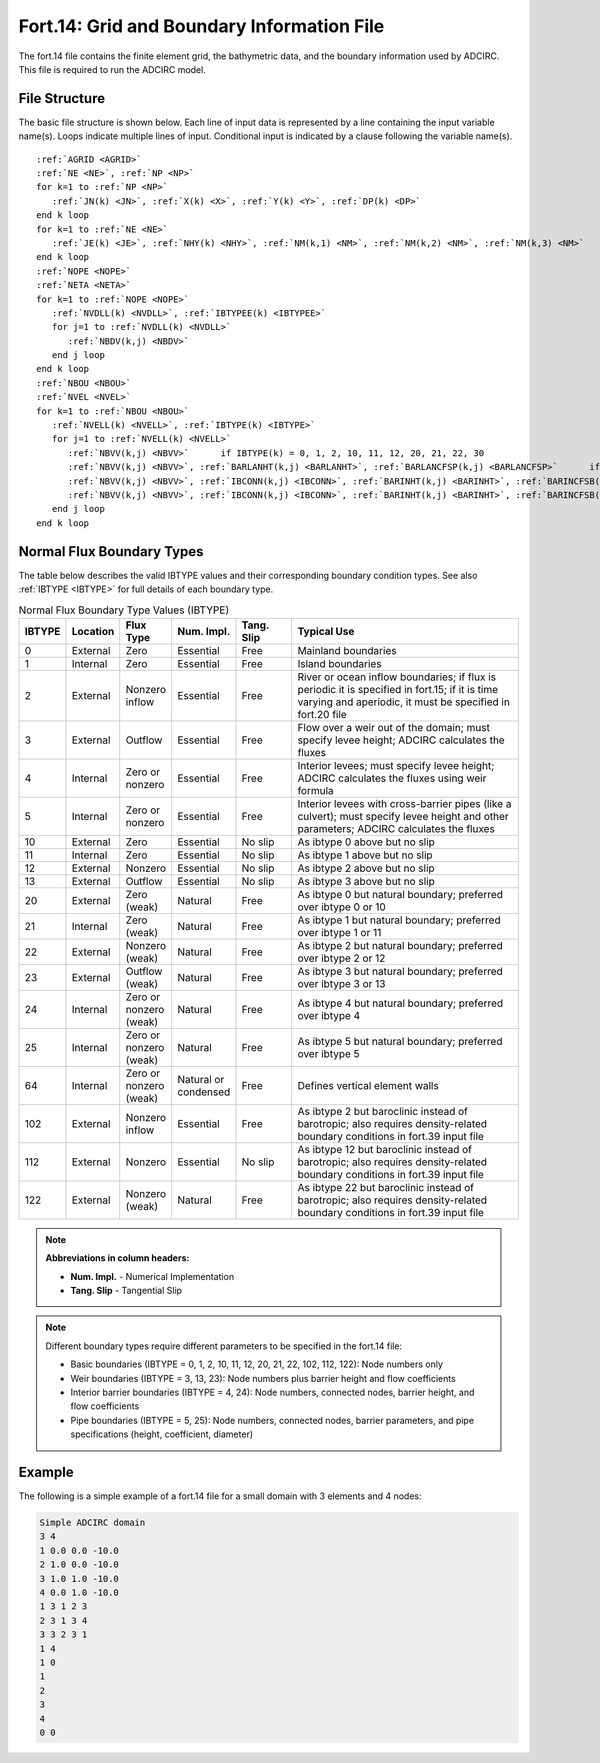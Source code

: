 .. _fort14:

Fort.14: Grid and Boundary Information File
===========================================

The fort.14 file contains the finite element grid, the bathymetric data, and the boundary information used by ADCIRC. This file is required to run the ADCIRC model.

File Structure
--------------

The basic file structure is shown below. Each line of input data is represented by a line containing the input variable name(s). Loops indicate multiple lines of input. Conditional input is indicated by a clause following the variable name(s).

.. parsed-literal::

   :ref:`AGRID <AGRID>`
   :ref:`NE <NE>`, :ref:`NP <NP>`
   for k=1 to :ref:`NP <NP>`
      :ref:`JN(k) <JN>`, :ref:`X(k) <X>`, :ref:`Y(k) <Y>`, :ref:`DP(k) <DP>`
   end k loop
   for k=1 to :ref:`NE <NE>`
      :ref:`JE(k) <JE>`, :ref:`NHY(k) <NHY>`, :ref:`NM(k,1) <NM>`, :ref:`NM(k,2) <NM>`, :ref:`NM(k,3) <NM>`
   end k loop
   :ref:`NOPE <NOPE>`
   :ref:`NETA <NETA>`
   for k=1 to :ref:`NOPE <NOPE>`
      :ref:`NVDLL(k) <NVDLL>`, :ref:`IBTYPEE(k) <IBTYPEE>`
      for j=1 to :ref:`NVDLL(k) <NVDLL>`
         :ref:`NBDV(k,j) <NBDV>`
      end j loop
   end k loop
   :ref:`NBOU <NBOU>`
   :ref:`NVEL <NVEL>`
   for k=1 to :ref:`NBOU <NBOU>`
      :ref:`NVELL(k) <NVELL>`, :ref:`IBTYPE(k) <IBTYPE>`
      for j=1 to :ref:`NVELL(k) <NVELL>`
         :ref:`NBVV(k,j) <NBVV>`      if IBTYPE(k) = 0, 1, 2, 10, 11, 12, 20, 21, 22, 30
         :ref:`NBVV(k,j) <NBVV>`, :ref:`BARLANHT(k,j) <BARLANHT>`, :ref:`BARLANCFSP(k,j) <BARLANCFSP>`      if IBTYPE(k) = 3, 13, 23
         :ref:`NBVV(k,j) <NBVV>`, :ref:`IBCONN(k,j) <IBCONN>`, :ref:`BARINHT(k,j) <BARINHT>`, :ref:`BARINCFSB(k,j) <BARINCFSB>`, :ref:`BARINCFSP(k,j) <BARINCFSP>`      if IBTYPE(k) = 4, 24, 64
         :ref:`NBVV(k,j) <NBVV>`, :ref:`IBCONN(k,j) <IBCONN>`, :ref:`BARINHT(k,j) <BARINHT>`, :ref:`BARINCFSB(k,j) <BARINCFSB>`, :ref:`BARINCFSP(k,j) <BARINCFSP>`, :ref:`PIPEHT(k,j) <PIPEHT>`, :ref:`PIPECOEF(k,j) <PIPECOEF>`, :ref:`PIPEDIAM(k,j) <PIPEDIAM>`      if IBTYPE(k) = 5, 25
      end j loop
   end k loop

Normal Flux Boundary Types
--------------------------

The table below describes the valid IBTYPE values and their corresponding boundary condition types. See also :ref:`IBTYPE <IBTYPE>` for full details of each boundary type.

.. list-table:: Normal Flux Boundary Type Values (IBTYPE)
   :widths: 5 8 10 12 12 53
   :width: 100%
   :header-rows: 1
   :class: wrap-table, tight-table

   * - IBTYPE
     - Location
     - Flux Type
     - Num. Impl.
     - Tang. Slip
     - Typical Use
   * - 0
     - External
     - Zero
     - Essential
     - Free
     - Mainland boundaries
   * - 1
     - Internal
     - Zero
     - Essential
     - Free
     - Island boundaries
   * - 2
     - External
     - Nonzero inflow
     - Essential
     - Free
     - River or ocean inflow boundaries; 
       if flux is periodic it is specified in fort.15; 
       if it is time varying and aperiodic, it must be 
       specified in fort.20 file
   * - 3
     - External
     - Outflow
     - Essential
     - Free
     - Flow over a weir out of the domain; 
       must specify levee height; 
       ADCIRC calculates the fluxes
   * - 4
     - Internal
     - Zero or nonzero
     - Essential
     - Free
     - Interior levees; must specify levee height; 
       ADCIRC calculates the fluxes using weir formula
   * - 5
     - Internal
     - Zero or nonzero
     - Essential
     - Free
     - Interior levees with cross-barrier pipes (like a culvert); 
       must specify levee height and other parameters; 
       ADCIRC calculates the fluxes
   * - 10
     - External
     - Zero
     - Essential
     - No slip
     - As ibtype 0 above but no slip
   * - 11
     - Internal
     - Zero
     - Essential
     - No slip
     - As ibtype 1 above but no slip
   * - 12
     - External
     - Nonzero
     - Essential
     - No slip
     - As ibtype 2 above but no slip
   * - 13
     - External
     - Outflow
     - Essential
     - No slip
     - As ibtype 3 above but no slip
   * - 20
     - External
     - Zero (weak)
     - Natural
     - Free
     - As ibtype 0 but natural boundary; 
       preferred over ibtype 0 or 10
   * - 21
     - Internal
     - Zero (weak)
     - Natural
     - Free
     - As ibtype 1 but natural boundary; 
       preferred over ibtype 1 or 11
   * - 22
     - External
     - Nonzero (weak)
     - Natural
     - Free
     - As ibtype 2 but natural boundary; 
       preferred over ibtype 2 or 12
   * - 23
     - External
     - Outflow (weak)
     - Natural
     - Free
     - As ibtype 3 but natural boundary; 
       preferred over ibtype 3 or 13
   * - 24
     - Internal
     - Zero or nonzero (weak)
     - Natural
     - Free
     - As ibtype 4 but natural boundary; 
       preferred over ibtype 4
   * - 25
     - Internal
     - Zero or nonzero (weak)
     - Natural
     - Free
     - As ibtype 5 but natural boundary; 
       preferred over ibtype 5
   * - 64
     - Internal
     - Zero or nonzero (weak)
     - Natural or condensed
     - Free
     - Defines vertical element walls
   * - 102
     - External
     - Nonzero inflow
     - Essential
     - Free
     - As ibtype 2 but baroclinic instead of barotropic; 
       also requires density-related boundary conditions 
       in fort.39 input file
   * - 112
     - External
     - Nonzero
     - Essential
     - No slip
     - As ibtype 12 but baroclinic instead of barotropic; 
       also requires density-related boundary conditions 
       in fort.39 input file
   * - 122
     - External
     - Nonzero (weak)
     - Natural
     - Free
     - As ibtype 22 but baroclinic instead of barotropic; 
       also requires density-related boundary conditions 
       in fort.39 input file

.. note::
   **Abbreviations in column headers:**
   
   * **Num. Impl.** - Numerical Implementation
   * **Tang. Slip** - Tangential Slip

.. raw:: html

   <style>
   .wrap-table th, .wrap-table td {
     white-space: normal !important;
     word-wrap: break-word !important;
     max-width: 100% !important;
     overflow-wrap: break-word !important;
     hyphens: auto !important;
   }
   </style>

.. note::
   Different boundary types require different parameters to be specified in the fort.14 file:
   
   * Basic boundaries (IBTYPE = 0, 1, 2, 10, 11, 12, 20, 21, 22, 102, 112, 122): Node numbers only
   * Weir boundaries (IBTYPE = 3, 13, 23): Node numbers plus barrier height and flow coefficients
   * Interior barrier boundaries (IBTYPE = 4, 24): Node numbers, connected nodes, barrier height, and flow coefficients
   * Pipe boundaries (IBTYPE = 5, 25): Node numbers, connected nodes, barrier parameters, and pipe specifications (height, coefficient, diameter)

Example
-------

The following is a simple example of a fort.14 file for a small domain with 3 elements and 4 nodes:

.. code-block:: none

   Simple ADCIRC domain
   3 4
   1 0.0 0.0 -10.0
   2 1.0 0.0 -10.0
   3 1.0 1.0 -10.0
   4 0.0 1.0 -10.0
   1 3 1 2 3
   2 3 1 3 4
   3 3 2 3 1
   1 4
   1 0
   1
   2
   3
   4
   0 0 